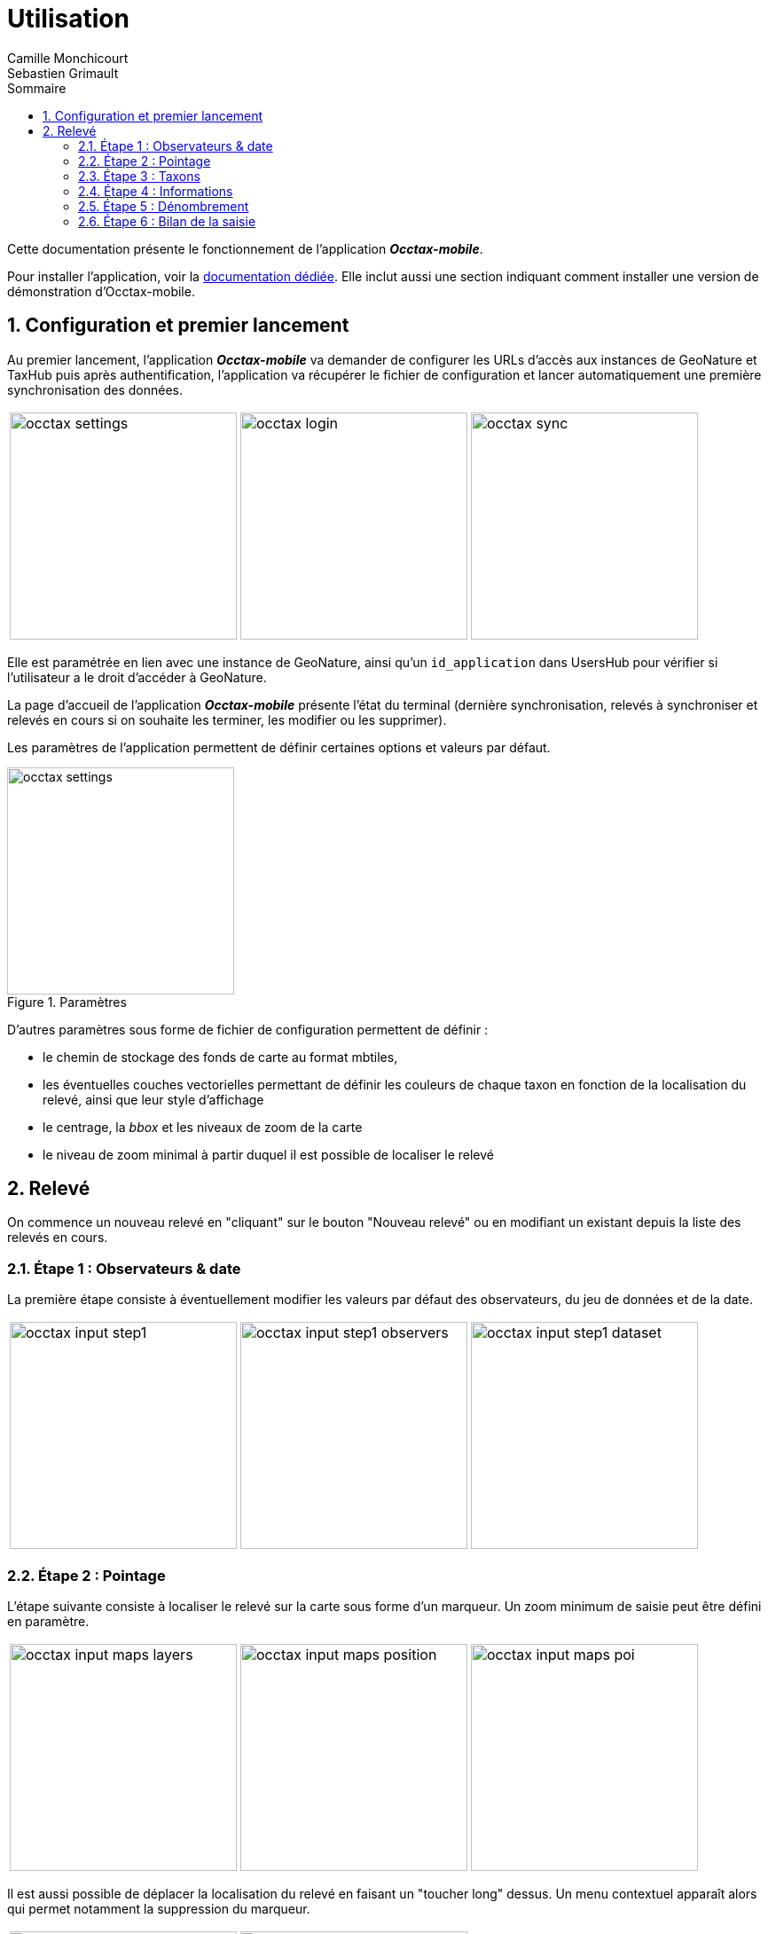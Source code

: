 = Utilisation
:authors: Camille Monchicourt; Sebastien Grimault
:source-highlighter: pygments
:pygments-style: github
:icons: font
:imagesdir: images/
:sectnums:
:toc:
:toclevels: 4
:toc-title: Sommaire
:gitplant: http://www.plantuml.com/plantuml/proxy?cache=no&fmt=svg&src=https://raw.githubusercontent.com/PnX-SI/gn_mobile_occtax/develop/docs/uml/
ifdef::env-github[]
:tip-caption: :bulb:
:note-caption: :information_source:
:important-caption: :heavy_exclamation_mark:
:caution-caption: :fire:
:warning-caption: :warning:
endif::[]

Cette documentation présente le fonctionnement de l'application *_Occtax-mobile_*.

Pour installer l'application, voir la link:installation-fr.adoc[documentation dédiée]. 
Elle inclut aussi une section indiquant comment installer une version de démonstration d'Occtax-mobile.

== Configuration et premier lancement

Au premier lancement, l'application *_Occtax-mobile_* va demander de configurer les URLs d'accès aux instances de GeoNature et TaxHub puis après authentification, l'application va récupérer le fichier de configuration et lancer automatiquement une première synchronisation des données.

[cols="1a,1a,1a",grid=none]
|===
|image::occtax_settings.png[width=256]
|image::occtax_login.png[width=256]
|image::occtax_sync.png[width=256]
|===

Elle est paramétrée en lien avec une instance de GeoNature, ainsi qu'un `id_application` dans UsersHub pour vérifier si l'utilisateur a le droit d'accéder à GeoNature.

La page d'accueil de l'application *_Occtax-mobile_* présente l'état du terminal (dernière synchronisation, relevés à synchroniser et relevés en cours si on souhaite les terminer, les modifier ou les supprimer).

Les paramètres de l'application permettent de définir certaines options et valeurs par défaut.

image::occtax_settings.png[title=Paramètres,width=256]

D'autres paramètres sous forme de fichier de configuration permettent de définir :

* le chemin de stockage des fonds de carte au format mbtiles, 
* les éventuelles couches vectorielles permettant de définir les couleurs de chaque taxon en fonction de la localisation du relevé, ainsi que leur style d'affichage
* le centrage, la _bbox_ et les niveaux de zoom de la carte
* le niveau de zoom minimal à partir duquel il est possible de localiser le relevé

== Relevé

On commence un nouveau relevé en "cliquant" sur le bouton "Nouveau relevé" ou en modifiant un existant depuis la liste des relevés en cours.

=== Étape 1 : Observateurs & date

La première étape consiste à éventuellement modifier les valeurs par défaut des observateurs, du jeu de données et de la date.

[cols="1a,1a,1a",grid=none]
|===
|image::occtax_input_step1.png[float="left",width=256]
|image::occtax_input_step1_observers.png[float="left",width=256]
|image::occtax_input_step1_dataset.png[float="left",width=256]
|===

=== Étape 2 : Pointage

L'étape suivante consiste à localiser le relevé sur la carte sous forme d'un marqueur. Un zoom minimum de saisie peut être défini en paramètre. 

[cols="1a,1a,1a",grid=none]
|===
|image::occtax_input_maps_layers.png[float="left",width=256]
|image::occtax_input_maps_position.png[float="left",width=256]
|image::occtax_input_maps_poi.png[float="left",width=256]
|===

Il est aussi possible de déplacer la localisation du relevé en faisant un "toucher long" dessus. Un menu contextuel apparaît alors qui permet notamment la suppression du marqueur.

[cols="1a,1a",grid=none]
|===
|image::occtax_input_maps_poi_edit.png[float="left",width=256]
|image::occtax_input_maps_poi_deleted.png[float="left",width=256]
|===

[NOTE]
====
Sur Android 11 et supérieur, l'application *_Occtax-mobile_* nécessitera d'avoir les permissions pour gérer l'espace de stockage ceci afin de pouvoir déterminer automatiquement l'emplacement des fonds de carte sur le terminal (cf. https://github.com/PnX-SI/gn_mobile_maps/issues/7[PnX-SI/gn_mobile_maps#7]).

image::manage_external_storage.png[title=Demande d'accès à tous les fichiers,width=256]
====

=== Étape 3 : Taxons

L'étape 3 est le choix du taxon observé.

[cols="1a,1a",grid=none]
|===
|image::occtax_input_taxa_list.png[float="left",width=256]
|image::occtax_input_taxa_selection.png[float="left",width=256]
|===

Si une couche vectorielle de zonage a été définie et intégrée dans l'appareil, alors une couleur indique les taxons qui ont été déjà vus dans la zone du relevé (et depuis quand en rouge ou gris), ainsi que le nombre de fois où ils ont été observés dans la zone et la date de dernière observation.

Il est possible de filtrer pour n'afficher que les taxons jamais observés, ou déjà observés.

Il est possible de rechercher dans la liste des taxons (en français ou en latin), ou de filtrer par rang taxonomique.

[cols="1a,1a,1a",grid=none]
|===
|image::occtax_input_taxa_filter.png[float="left",width=256]
|image::occtax_input_taxa_list_filters.png[float="left",width=256]
|image::occtax_input_taxa_filter_search.png[float="left",width=256]
|===

=== Étape 4 : Informations

On renseigne ensuite les nomenclatures. Les valeurs par défaut définies dans la base de données sont renseignées par défaut. Chaque nomenclature peut être modifiée. Les nomenclatures proposées dépendent du règne ou du groupe du taxon selectionné dans l'étape précédente.

[cols="1a,1a",grid=none]
|===
|image::occtax_input_step4.png[float="left",width=256]
|image::occtax_input_step4_meth_obs_choice.png[float="left",width=256]
|===

Il est aussi possible d'afficher et de modifier les nomenclatures avancées.

=== Étape 5 : Dénombrement

L'étape suivante concerne le dénombrement. Aucun dénombrement n'est renseigné par défaut. L'application redirige vers la page d'édition d'un dénombrement si aucun n'a encore été défini.

[cols="1a,1a",grid=none]
|===
|image::occtax_input_counting_edit.png[float="left",width=256]
|image::occtax_input_counting_list.png[float="left",width=256]
|===

Il est possible de renseigner un ou plusieurs dénombrements pour chaque taxon observé.

Chaque dénombrement peut être modifié ou supprimé (en faisant un "toucher long" sur l'un d'eux dans la liste des dénombrements).

[cols="1a,1a",grid=none]
|===
|image::occtax_input_counting_deleted.png[float="left",width=256]
|image::occtax_input_counting_list_empty.png[float="left",width=256]
|===

=== Étape 6 : Bilan de la saisie

La dernière étape est un récapitulatif des taxons du relevé, où il est aussi possible de mettre un commentaire général sur le relevé.

[cols="1a,1a",grid=none]
|===
|image::occtax_input_step6.png[float="left",width=256]
|image::occtax_input_step6_comment.png[float="left",width=256]
|===

Il est alors possible d'ajouter un autre taxon au relevé via le bouton "+", ou bien de terminer le relevé.

Il est possible de supprimer un taxon du relevé en faisant un "toucher long" dessus.

Si on termine le relevé, on revient à la page d'accueil de l'application qui liste les relevés en cours. Il est possible de modifier un relevé en cours en cliquant dessus, ou bien de le supprimer en faisant un "toucher long" dessus.

Cette page d'accueil indique aussi l'état de synchronisation des données et permet de lancer une synchronisation des données.